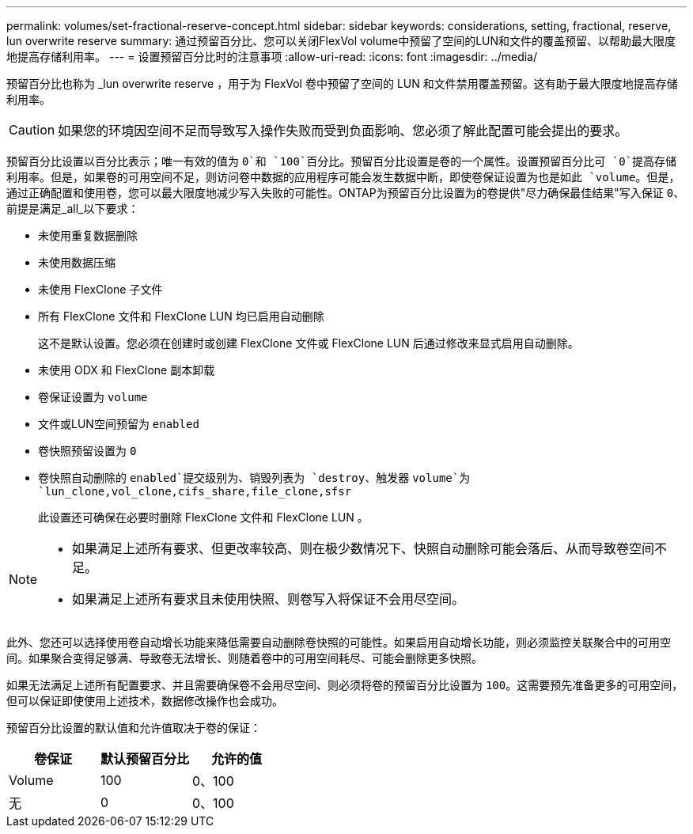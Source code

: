 ---
permalink: volumes/set-fractional-reserve-concept.html 
sidebar: sidebar 
keywords: considerations, setting, fractional, reserve, lun overwrite reserve 
summary: 通过预留百分比、您可以关闭FlexVol volume中预留了空间的LUN和文件的覆盖预留、以帮助最大限度地提高存储利用率。 
---
= 设置预留百分比时的注意事项
:allow-uri-read: 
:icons: font
:imagesdir: ../media/


[role="lead"]
预留百分比也称为 _lun overwrite reserve ，用于为 FlexVol 卷中预留了空间的 LUN 和文件禁用覆盖预留。这有助于最大限度地提高存储利用率。


CAUTION: 如果您的环境因空间不足而导致写入操作失败而受到负面影响、您必须了解此配置可能会提出的要求。

预留百分比设置以百分比表示；唯一有效的值为 `0`和 `100`百分比。预留百分比设置是卷的一个属性。设置预留百分比可 `0`提高存储利用率。但是，如果卷的可用空间不足，则访问卷中数据的应用程序可能会发生数据中断，即使卷保证设置为也是如此 `volume`。但是，通过正确配置和使用卷，您可以最大限度地减少写入失败的可能性。ONTAP为预留百分比设置为的卷提供"尽力确保最佳结果"写入保证 `0`、前提是满足_all_以下要求：

* 未使用重复数据删除
* 未使用数据压缩
* 未使用 FlexClone 子文件
* 所有 FlexClone 文件和 FlexClone LUN 均已启用自动删除
+
这不是默认设置。您必须在创建时或创建 FlexClone 文件或 FlexClone LUN 后通过修改来显式启用自动删除。

* 未使用 ODX 和 FlexClone 副本卸载
* 卷保证设置为 `volume`
* 文件或LUN空间预留为 `enabled`
* 卷快照预留设置为 `0`
* 卷快照自动删除的 `enabled`提交级别为、销毁列表为 `destroy`、触发器 `volume`为 `lun_clone,vol_clone,cifs_share,file_clone,sfsr`
+
此设置还可确保在必要时删除 FlexClone 文件和 FlexClone LUN 。



[NOTE]
====
* 如果满足上述所有要求、但更改率较高、则在极少数情况下、快照自动删除可能会落后、从而导致卷空间不足。
* 如果满足上述所有要求且未使用快照、则卷写入将保证不会用尽空间。


====
此外、您还可以选择使用卷自动增长功能来降低需要自动删除卷快照的可能性。如果启用自动增长功能，则必须监控关联聚合中的可用空间。如果聚合变得足够满、导致卷无法增长、则随着卷中的可用空间耗尽、可能会删除更多快照。

如果无法满足上述所有配置要求、并且需要确保卷不会用尽空间、则必须将卷的预留百分比设置为 `100`。这需要预先准备更多的可用空间，但可以保证即使使用上述技术，数据修改操作也会成功。

预留百分比设置的默认值和允许值取决于卷的保证：

[cols="3*"]
|===
| 卷保证 | 默认预留百分比 | 允许的值 


 a| 
Volume
 a| 
100
 a| 
0、100



 a| 
无
 a| 
0
 a| 
0、100

|===